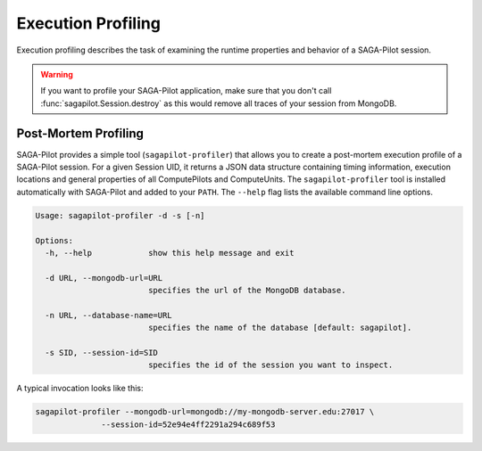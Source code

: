 .. _chapter_example_execution_profiling:

*******************
Execution Profiling  
*******************

Execution profiling describes the task of examining the runtime properties 
and behavior of a SAGA-Pilot session. 

.. warning:: If you want to profile your SAGA-Pilot application, make sure that you
             don't call :func:`sagapilot.Session.destroy` as this would remove all
             traces of your session from MongoDB.

Post-Mortem Profiling
---------------------

SAGA-Pilot provides a simple tool (``sagapilot-profiler``) that allows you to
create a post-mortem execution profile of a SAGA-Pilot session. For a given
Session UID, it returns a JSON data structure containing timing information,
execution locations and general properties of all ComputePilots and
ComputeUnits.  The ``sagapilot-profiler`` tool is installed automatically with
SAGA-Pilot and added to your ``PATH``. The ``--help`` flag lists the 
available command line options.

.. code-block:: text

    Usage: sagapilot-profiler -d -s [-n]

    Options:
      -h, --help            show this help message and exit

      -d URL, --mongodb-url=URL
                            specifies the url of the MongoDB database.

      -n URL, --database-name=URL
                            specifies the name of the database [default: sagapilot].

      -s SID, --session-id=SID
                            specifies the id of the session you want to inspect.

A typical invocation looks like this:

.. code-block:: bash

    sagapilot-profiler --mongodb-url=mongodb://my-mongodb-server.edu:27017 \
                  --session-id=52e94e4ff2291a294c689f53
